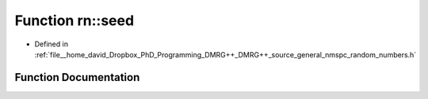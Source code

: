 .. _exhale_function_namespacern_1a79f3f437463ac68b3889fd1b6f5b8967:

Function rn::seed
=================

- Defined in :ref:`file__home_david_Dropbox_PhD_Programming_DMRG++_DMRG++_source_general_nmspc_random_numbers.h`


Function Documentation
----------------------


.. doxygenfunction:: rn::seed(unsigned long)
